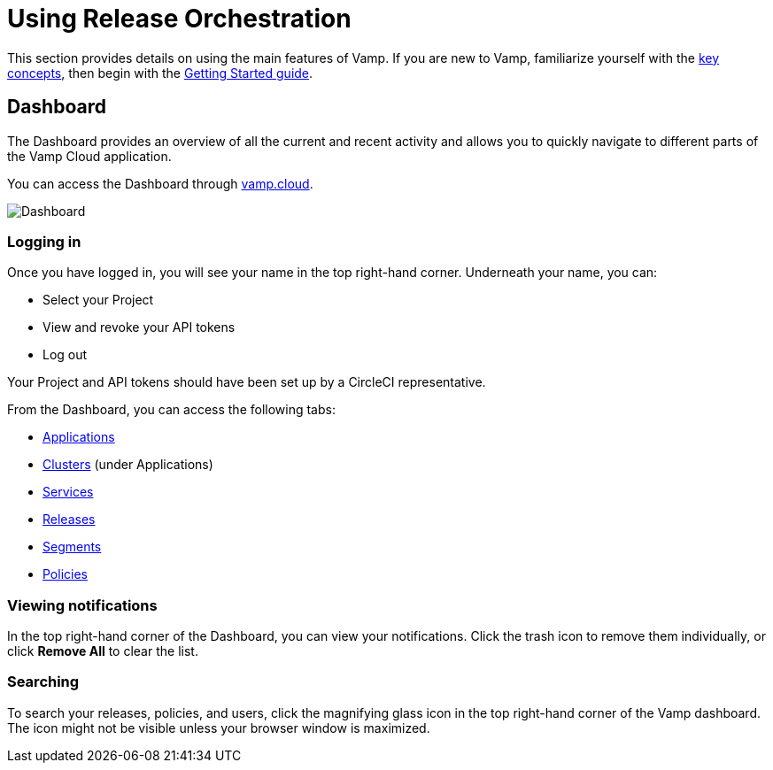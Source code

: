 = Using Release Orchestration
:page-layout: classic-docs
:page-liquid:
:icons: font
:toc: macro

This section provides details on using the main features of Vamp. If you are new to Vamp, familiarize yourself with the <<../concepts#,key concepts>>, then begin with the <<../getting-started/getting-started#,Getting Started guide>>.

== Dashboard

The Dashboard provides an overview of all the current and recent activity and allows you to quickly navigate to different parts of the Vamp Cloud application.

You can access the Dashboard through https://vamp.cloud[vamp.cloud].

image::vamp-dashboard.png[Dashboard]


=== Logging in

Once you have logged in, you will see your name in the top right-hand corner. Underneath your name, you can:

* Select your Project
* View and revoke your API tokens
* Log out

// screenshot of Dashboard

Your Project and API tokens should have been set up by a CircleCI representative.

From the Dashboard, you can access the following tabs:

* <<applications#,Applications>>
* <<clusters#,Clusters>> (under Applications)
* <<services#,Services>>
* <<releases#,Releases>>
* <<segments#,Segments>>
* <<policies#,Policies>>

// Notifications

=== Viewing notifications

In the top right-hand corner of the Dashboard, you can view your notifications. Click the trash icon to remove them individually, or click *Remove All* to clear the list.

// screenshot

=== Searching

To search your releases, policies, and users, click the magnifying glass icon in the top right-hand corner of the Vamp dashboard. The icon might not be visible unless your browser window is maximized.

